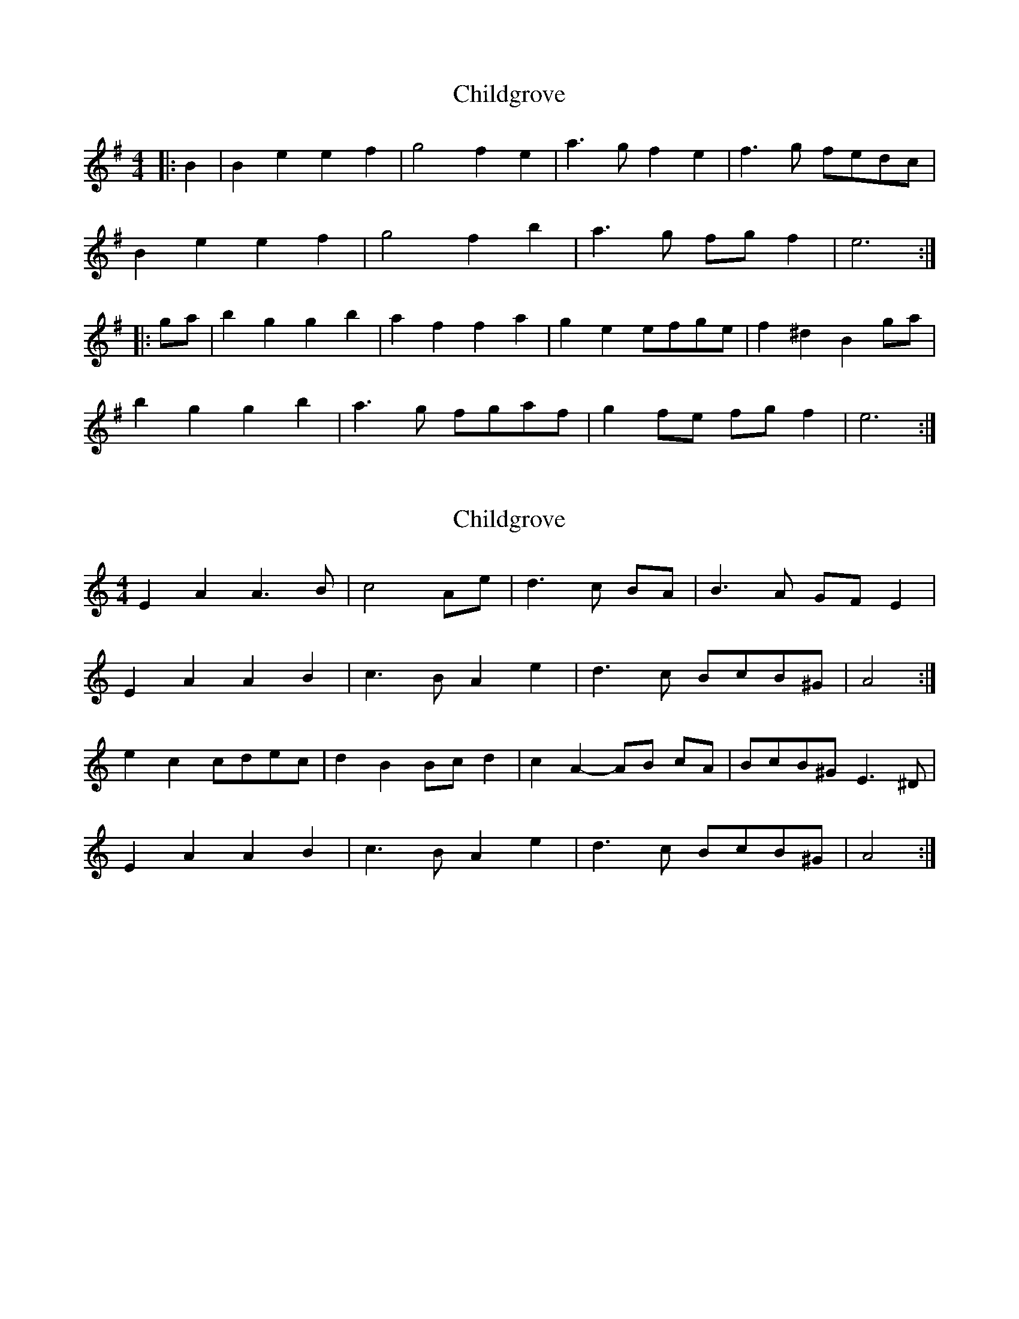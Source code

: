 X: 1
T: Childgrove
Z: zoronic
S: https://thesession.org/tunes/10003#setting10003
R: barndance
M: 4/4
L: 1/8
K: Emin
|:B2|B2e2 e2f2|g4 f2e2|a3g f2e2|f3g fedc|
B2e2 e2f2|g4 f2b2|a3g fgf2|e6:|
|:ga|b2g2 g2b2|a2f2 f2a2|g2e2 efge|f2^d2 B2ga|
b2g2 g2b2|a3g fgaf|g2fe fgf2|e6:|
X: 2
T: Childgrove
Z: ceolachan
S: https://thesession.org/tunes/10003#setting20152
R: barndance
M: 4/4
L: 1/8
K: Amin
E2 A2 A3 B | c4 Ae | d3 c BA | B3 A GF E2 |E2 A2 A2 B2 | c3 B A2 e2 | d3 c BcB^G | A4 :|e2 c2 cdec | d2 B2 Bc d2 | c2 A2- AB cA | BcB^G E3 ^D |E2 A2 A2 B2 | c3 B A2 e2 | d3 c BcB^G | A4 :|
